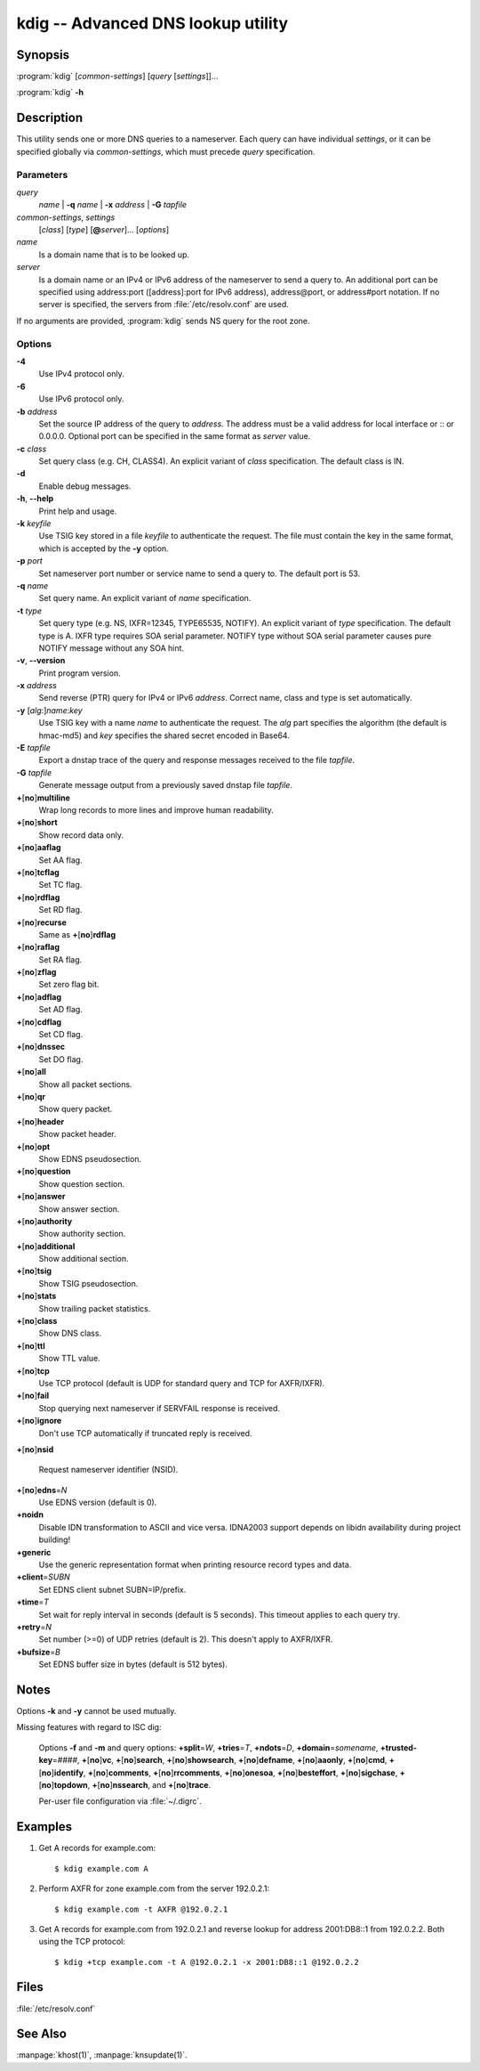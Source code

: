 .. highlight:: console

kdig -- Advanced DNS lookup utility
===================================

Synopsis
--------

:program:`kdig` [*common-settings*] [*query* [*settings*]]...

:program:`kdig` **-h**

Description
-----------

This utility sends one or more DNS queries to a nameserver. Each query can have
individual *settings*, or it can be specified globally via *common-settings*,
which must precede *query* specification.

Parameters
..........

*query*
  *name* | **-q** *name* | **-x** *address* | **-G** *tapfile*

*common-settings*, *settings*
  [*class*] [*type*] [**@**\ *server*]... [*options*]

*name*
  Is a domain name that is to be looked up.

*server*
  Is a domain name or an IPv4 or IPv6 address of the nameserver to send a query
  to. An additional port can be specified using address:port ([address]:port
  for IPv6 address), address@port, or address#port notation. If no server is
  specified, the servers from :file:`/etc/resolv.conf` are used.

If no arguments are provided, :program:`kdig` sends NS query for the root
zone.

Options
.......

**-4**
  Use IPv4 protocol only.

**-6**
  Use IPv6 protocol only.

**-b** *address*
  Set the source IP address of the query to *address*. The address must be a
  valid address for local interface or :: or 0.0.0.0. Optional port
  can be specified in the same format as *server* value.

**-c** *class*
  Set query class (e.g. CH, CLASS4). An explicit variant of *class*
  specification. The default class is IN.

**-d**
  Enable debug messages.

**-h**, **--help**
  Print help and usage.

**-k** *keyfile*
  Use TSIG key stored in a file *keyfile* to authenticate the request. The
  file must contain the key in the same format, which is accepted by the
  **-y** option.

**-p** *port*
  Set nameserver port number or service name to send a query to. The default
  port is 53.

**-q** *name*
  Set query name. An explicit variant of *name* specification.

**-t** *type*
  Set query type (e.g. NS, IXFR=12345, TYPE65535, NOTIFY). An explicit variant of
  *type* specification. The default type is A. IXFR type requires SOA serial
  parameter. NOTIFY type without SOA serial parameter causes pure NOTIFY message
  without any SOA hint.

**-v**, **--version**
  Print program version.

**-x** *address*
  Send reverse (PTR) query for IPv4 or IPv6 *address*. Correct name, class
  and type is set automatically.

**-y** [*alg*:]\ *name*:*key*
  Use TSIG key with a name *name* to authenticate the request. The *alg*
  part specifies the algorithm (the default is hmac-md5) and *key* specifies
  the shared secret encoded in Base64.

**-E** *tapfile*
  Export a dnstap trace of the query and response messages received to the
  file *tapfile*.

**-G** *tapfile*
  Generate message output from a previously saved dnstap file *tapfile*.

**+**\ [\ **no**\ ]\ **multiline**
  Wrap long records to more lines and improve human readability.

**+**\ [\ **no**\ ]\ **short**
  Show record data only.

**+**\ [\ **no**\ ]\ **aaflag**
  Set AA flag.

**+**\ [\ **no**\ ]\ **tcflag**
  Set TC flag.

**+**\ [\ **no**\ ]\ **rdflag**
  Set RD flag.

**+**\ [\ **no**\ ]\ **recurse**
  Same as **+**\ [\ **no**\ ]\ **rdflag**

**+**\ [\ **no**\ ]\ **raflag**
  Set RA flag.

**+**\ [\ **no**\ ]\ **zflag**
  Set zero flag bit.

**+**\ [\ **no**\ ]\ **adflag**
  Set AD flag.

**+**\ [\ **no**\ ]\ **cdflag**
  Set CD flag.

**+**\ [\ **no**\ ]\ **dnssec**
  Set DO flag.

**+**\ [\ **no**\ ]\ **all**
  Show all packet sections.

**+**\ [\ **no**\ ]\ **qr**
  Show query packet.

**+**\ [\ **no**\ ]\ **header**
  Show packet header.

**+**\ [\ **no**\ ]\ **opt**
  Show EDNS pseudosection.

**+**\ [\ **no**\ ]\ **question**
  Show question section.

**+**\ [\ **no**\ ]\ **answer**
  Show answer section.

**+**\ [\ **no**\ ]\ **authority**
  Show authority section.

**+**\ [\ **no**\ ]\ **additional**
  Show additional section.

**+**\ [\ **no**\ ]\ **tsig**
  Show TSIG pseudosection.

**+**\ [\ **no**\ ]\ **stats**
  Show trailing packet statistics.

**+**\ [\ **no**\ ]\ **class**
  Show DNS class.

**+**\ [\ **no**\ ]\ **ttl**
  Show TTL value.

**+**\ [\ **no**\ ]\ **tcp**
  Use TCP protocol (default is UDP for standard query and TCP for AXFR/IXFR).

**+**\ [\ **no**\ ]\ **fail**
  Stop querying next nameserver if SERVFAIL response is received.

**+**\ [\ **no**\ ]\ **ignore**
  Don't use TCP automatically if truncated reply is received.

**+**\ [\ **no**\ ]\ **nsid**

  Request nameserver identifier (NSID).

**+**\ [\ **no**\ ]\ **edns**\ =\ *N*
  Use EDNS version (default is 0).

**+noidn**
  Disable IDN transformation to ASCII and vice versa. IDNA2003 support depends
  on libidn availability during project building!

**+generic**
  Use the generic representation format when printing resource record types
  and data.

**+client**\ =\ *SUBN*
  Set EDNS client subnet SUBN=IP/prefix.

**+time**\ =\ *T*
  Set wait for reply interval in seconds (default is 5 seconds). This timeout
  applies to each query try.

**+retry**\ =\ *N*
  Set number (>=0) of UDP retries (default is 2). This doesn't apply to
  AXFR/IXFR.

**+bufsize**\ =\ *B*
  Set EDNS buffer size in bytes (default is 512 bytes).

Notes
-----

Options **-k** and **-y** cannot be used mutually.

Missing features with regard to ISC dig:

  Options **-f** and **-m** and query options:
  **+split**\ =\ *W*,
  **+tries**\ =\ *T*,
  **+ndots**\ =\ *D*,
  **+domain**\ =\ *somename*,
  **+trusted-key**\ =\ *####*,
  **+**\ [\ **no**\ ]\ **vc**,
  **+**\ [\ **no**\ ]\ **search**,
  **+**\ [\ **no**\ ]\ **showsearch**,
  **+**\ [\ **no**\ ]\ **defname**,
  **+**\ [\ **no**\ ]\ **aaonly**,
  **+**\ [\ **no**\ ]\ **cmd**,
  **+**\ [\ **no**\ ]\ **identify**,
  **+**\ [\ **no**\ ]\ **comments**,
  **+**\ [\ **no**\ ]\ **rrcomments**,
  **+**\ [\ **no**\ ]\ **onesoa**,
  **+**\ [\ **no**\ ]\ **besteffort**,
  **+**\ [\ **no**\ ]\ **sigchase**,
  **+**\ [\ **no**\ ]\ **topdown**,
  **+**\ [\ **no**\ ]\ **nssearch**, and
  **+**\ [\ **no**\ ]\ **trace**.

  Per-user file configuration via :file:`~/.digrc`.

Examples
--------

1. Get A records for example.com::

     $ kdig example.com A

2. Perform AXFR for zone example.com from the server 192.0.2.1::

     $ kdig example.com -t AXFR @192.0.2.1

3. Get A records for example.com from 192.0.2.1 and reverse lookup for address
   2001:DB8::1 from 192.0.2.2. Both using the TCP protocol::

     $ kdig +tcp example.com -t A @192.0.2.1 -x 2001:DB8::1 @192.0.2.2

Files
-----

:file:`/etc/resolv.conf`

See Also
--------

:manpage:`khost(1)`, :manpage:`knsupdate(1)`.
